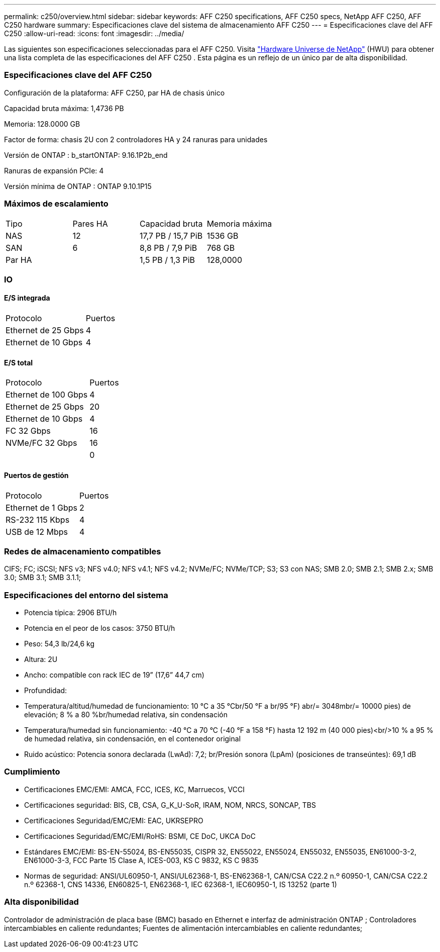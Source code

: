 ---
permalink: c250/overview.html 
sidebar: sidebar 
keywords: AFF C250 specifications, AFF C250 specs, NetApp AFF C250, AFF C250 hardware 
summary: Especificaciones clave del sistema de almacenamiento AFF C250 
---
= Especificaciones clave del AFF C250
:allow-uri-read: 
:icons: font
:imagesdir: ../media/


[role="lead"]
Las siguientes son especificaciones seleccionadas para el AFF C250.  Visita https://hwu.netapp.com["Hardware Universe de NetApp"^] (HWU) para obtener una lista completa de las especificaciones del AFF C250 .  Esta página es un reflejo de un único par de alta disponibilidad.



=== Especificaciones clave del AFF C250

Configuración de la plataforma: AFF C250, par HA de chasis único

Capacidad bruta máxima: 1,4736 PB

Memoria: 128.0000 GB

Factor de forma: chasis 2U con 2 controladores HA y 24 ranuras para unidades

Versión de ONTAP : b_startONTAP: 9.16.1P2b_end

Ranuras de expansión PCIe: 4

Versión mínima de ONTAP : ONTAP 9.10.1P15



=== Máximos de escalamiento

|===


| Tipo | Pares HA | Capacidad bruta | Memoria máxima 


| NAS | 12 | 17,7 PB / 15,7 PiB | 1536 GB 


| SAN | 6 | 8,8 PB / 7,9 PiB | 768 GB 


| Par HA |  | 1,5 PB / 1,3 PiB | 128,0000 
|===


=== IO



==== E/S integrada

|===


| Protocolo | Puertos 


| Ethernet de 25 Gbps | 4 


| Ethernet de 10 Gbps | 4 
|===


==== E/S total

|===


| Protocolo | Puertos 


| Ethernet de 100 Gbps | 4 


| Ethernet de 25 Gbps | 20 


| Ethernet de 10 Gbps | 4 


| FC 32 Gbps | 16 


| NVMe/FC 32 Gbps | 16 


|  | 0 
|===


==== Puertos de gestión

|===


| Protocolo | Puertos 


| Ethernet de 1 Gbps | 2 


| RS-232 115 Kbps | 4 


| USB de 12 Mbps | 4 
|===


=== Redes de almacenamiento compatibles

CIFS; FC; iSCSI; NFS v3; NFS v4.0; NFS v4.1; NFS v4.2; NVMe/FC; NVMe/TCP; S3; S3 con NAS; SMB 2.0; SMB 2.1; SMB 2.x; SMB 3.0; SMB 3.1; SMB 3.1.1;



=== Especificaciones del entorno del sistema

* Potencia típica: 2906 BTU/h
* Potencia en el peor de los casos: 3750 BTU/h
* Peso: 54,3 lb/24,6 kg
* Altura: 2U
* Ancho: compatible con rack IEC de 19” (17,6” 44,7 cm)
* Profundidad:
* Temperatura/altitud/humedad de funcionamiento: 10 °C a 35 °Cbr/50 °F a br/95 °F) abr/= 3048mbr/= 10000 pies) de elevación; 8 % a 80 %br/humedad relativa, sin condensación
* Temperatura/humedad sin funcionamiento: -40 °C a 70 °C (-40 °F a 158 °F) hasta 12 192 m (40 000 pies)<br/>10 % a 95 % de humedad relativa, sin condensación, en el contenedor original
* Ruido acústico: Potencia sonora declarada (LwAd): 7,2; br/Presión sonora (LpAm) (posiciones de transeúntes): 69,1 dB




=== Cumplimiento

* Certificaciones EMC/EMI: AMCA, FCC, ICES, KC, Marruecos, VCCI
* Certificaciones seguridad: BIS, CB, CSA, G_K_U-SoR, IRAM, NOM, NRCS, SONCAP, TBS
* Certificaciones Seguridad/EMC/EMI: EAC, UKRSEPRO
* Certificaciones Seguridad/EMC/EMI/RoHS: BSMI, CE DoC, UKCA DoC
* Estándares EMC/EMI: BS-EN-55024, BS-EN55035, CISPR 32, EN55022, EN55024, EN55032, EN55035, EN61000-3-2, EN61000-3-3, FCC Parte 15 Clase A, ICES-003, KS C 9832, KS C 9835
* Normas de seguridad: ANSI/UL60950-1, ANSI/UL62368-1, BS-EN62368-1, CAN/CSA C22.2 n.º 60950-1, CAN/CSA C22.2 n.º 62368-1, CNS 14336, EN60825-1, EN62368-1, IEC 62368-1, IEC60950-1, IS 13252 (parte 1)




=== Alta disponibilidad

Controlador de administración de placa base (BMC) basado en Ethernet e interfaz de administración ONTAP ; Controladores intercambiables en caliente redundantes; Fuentes de alimentación intercambiables en caliente redundantes;
